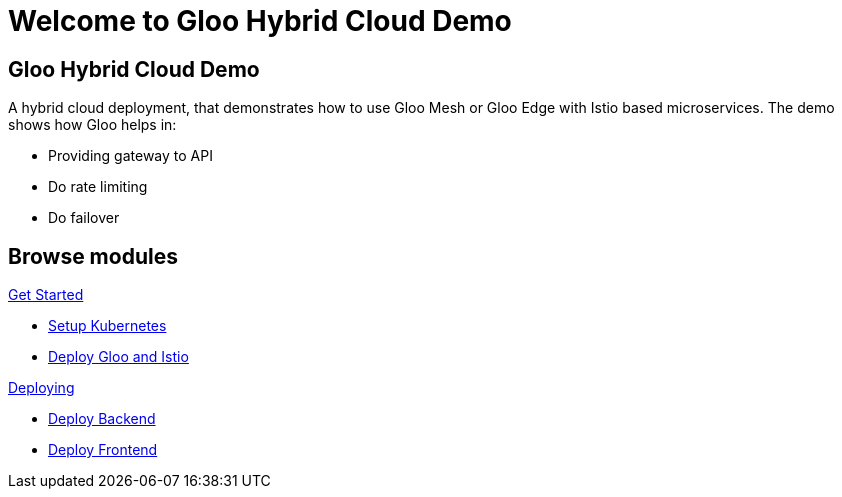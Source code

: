 = Welcome to Gloo Hybrid Cloud Demo
:page-layout: home
:!sectids:

[.text-center.strong]
== Gloo Hybrid Cloud Demo

A hybrid cloud deployment, that demonstrates how to use Gloo Mesh or Gloo Edge with Istio based microservices. The demo shows how Gloo helps in:

- Providing gateway to API 
- Do rate limiting
- Do failover 

[.tiles.browse]
== Browse modules

[.tile]
.xref:01-setup.adoc[Get Started]
* xref:01-setup.adoc#k8s[Setup Kubernetes]
* xref:01-setup.adoc#gloo-and-istio[Deploy Gloo and Istio]

[.tile]
.xref:02-deploy.adoc[Deploying]
* xref:02-deploy.adoc#backend[Deploy Backend]
* xref:02-deploy.adoc#frontend[Deploy Frontend]